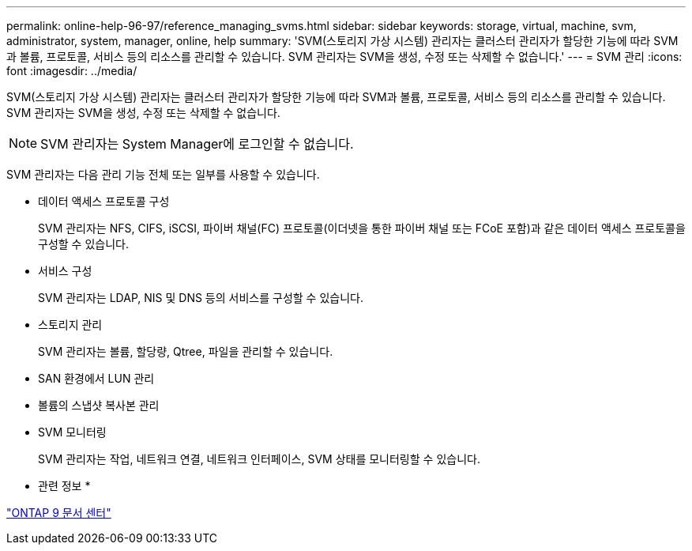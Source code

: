 ---
permalink: online-help-96-97/reference_managing_svms.html 
sidebar: sidebar 
keywords: storage, virtual, machine, svm, administrator, system, manager, online, help 
summary: 'SVM(스토리지 가상 시스템) 관리자는 클러스터 관리자가 할당한 기능에 따라 SVM과 볼륨, 프로토콜, 서비스 등의 리소스를 관리할 수 있습니다. SVM 관리자는 SVM을 생성, 수정 또는 삭제할 수 없습니다.' 
---
= SVM 관리
:icons: font
:imagesdir: ../media/


[role="lead"]
SVM(스토리지 가상 시스템) 관리자는 클러스터 관리자가 할당한 기능에 따라 SVM과 볼륨, 프로토콜, 서비스 등의 리소스를 관리할 수 있습니다. SVM 관리자는 SVM을 생성, 수정 또는 삭제할 수 없습니다.

[NOTE]
====
SVM 관리자는 System Manager에 로그인할 수 없습니다.

====
SVM 관리자는 다음 관리 기능 전체 또는 일부를 사용할 수 있습니다.

* 데이터 액세스 프로토콜 구성
+
SVM 관리자는 NFS, CIFS, iSCSI, 파이버 채널(FC) 프로토콜(이더넷을 통한 파이버 채널 또는 FCoE 포함)과 같은 데이터 액세스 프로토콜을 구성할 수 있습니다.

* 서비스 구성
+
SVM 관리자는 LDAP, NIS 및 DNS 등의 서비스를 구성할 수 있습니다.

* 스토리지 관리
+
SVM 관리자는 볼륨, 할당량, Qtree, 파일을 관리할 수 있습니다.

* SAN 환경에서 LUN 관리
* 볼륨의 스냅샷 복사본 관리
* SVM 모니터링
+
SVM 관리자는 작업, 네트워크 연결, 네트워크 인터페이스, SVM 상태를 모니터링할 수 있습니다.



* 관련 정보 *

https://docs.netapp.com/ontap-9/index.jsp["ONTAP 9 문서 센터"]
